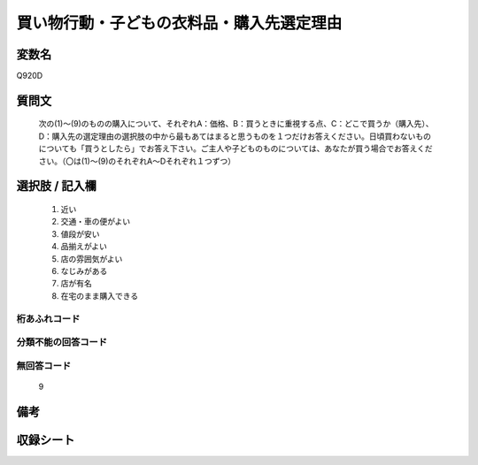 .. title:: Q920D
.. rst-cllass:: item
====================================================================================================
買い物行動・子どもの衣料品・購入先選定理由
====================================================================================================

.. rst-class:: varname
変数名
==================

Q920D

.. rst-class:: question
質問文
==================


   次の(1)～(9)のものの購入について、それぞれA：価格、B：買うときに重視する点、C：どこで買うか（購入先）、D：購入先の選定理由の選択肢の中から最もあてはまると思うものを１つだけお答えください。日頃買わないものについても「買うとしたら」でお答え下さい。ご主人や子どものものについては、あなたが買う場合でお答えください。（〇は(1)～(9)のそれぞれA～Dそれぞれ１つずつ）



.. rst-class:: answer
選択肢 / 記入欄
======================

  
     1. 近い
  
     2. 交通・車の便がよい
  
     3. 値段が安い
  
     4. 品揃えがよい
  
     5. 店の雰囲気がよい
  
     6. なじみがある
  
     7. 店が有名
  
     8. 在宅のまま購入できる
  



.. rst-class:: overflow
桁あふれコード
-------------------------------
  


.. rst-class:: not_available
分類不能の回答コード
-------------------------------------
  


.. rst-class:: not_available
無回答コード
-------------------------------------
  9


.. rst-class:: bikou
備考
==================



.. rst-class:: include_sheet
収録シート
=======================================
.. hlist::
   :columns: 3
   
   
   * p3_4
   
   * p6_4
   
   


.. index:: Q920D